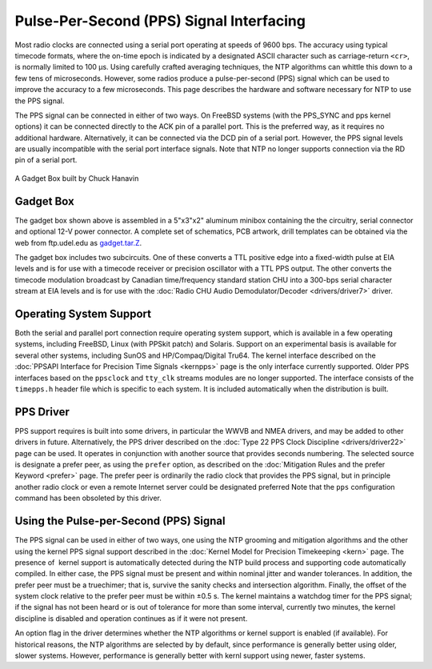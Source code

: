 Pulse-Per-Second (PPS) Signal Interfacing
=========================================

Most radio clocks are connected using a serial port operating at speeds
of 9600 bps. The accuracy using typical timecode formats, where the
on-time epoch is indicated by a designated ASCII character such as
carriage-return ``<cr>``, is normally limited to 100 μs. Using carefully
crafted averaging techniques, the NTP algorithms can whittle this down
to a few tens of microseconds. However, some radios produce a
pulse-per-second (PPS) signal which can be used to improve the accuracy
to a few microseconds. This page describes the hardware and software
necessary for NTP to use the PPS signal.

The PPS signal can be connected in either of two ways. On FreeBSD
systems (with the PPS\_SYNC and pps kernel options) it can be connected
directly to the ACK pin of a parallel port. This is the preferred way,
as it requires no additional hardware. Alternatively, it can be
connected via the DCD pin of a serial port. However, the PPS signal
levels are usually incompatible with the serial port interface signals.
Note that NTP no longer supports connection via the RD pin of a serial
port.

.. figure:: pic/gadget.jpg
  :align: center

  A Gadget Box built by Chuck Hanavin

.. _pps-gadget:

Gadget Box
----------------------------------------

The gadget box shown above is assembled in a 5"x3"x2" aluminum minibox
containing the the circuitry, serial connector and optional 12-V power
connector. A complete set of schematics, PCB artwork, drill templates
can be obtained via the web from ftp.udel.edu as
`gadget.tar.Z <ftp://ftp.udel.edu/pub/ntp/hardware/gadget.tar.Z>`__.

The gadget box includes two subcircuits. One of these converts a TTL
positive edge into a fixed-width pulse at EIA levels and is for use with
a timecode receiver or precision oscillator with a TTL PPS output. The
other converts the timecode modulation broadcast by Canadian
time/frequency standard station CHU into a 300-bps serial character
stream at EIA levels and is for use with the
:doc:`Radio CHU Audio Demodulator/Decoder <drivers/driver7>` driver.

.. _pps-opsys:

Operating System Support
-----------------------------------------------------

Both the serial and parallel port connection require operating system
support, which is available in a few operating systems, including
FreeBSD, Linux (with PPSkit patch) and Solaris. Support on an
experimental basis is available for several other systems, including
SunOS and HP/Compaq/Digital Tru64. The kernel interface described on the
:doc:`PPSAPI Interface for Precision Time
Signals <kernpps>` page is the only interface
currently supported. Older PPS interfaces based on the ``ppsclock`` and
``tty_clk`` streams modules are no longer supported. The interface
consists of the ``timepps.h`` header file which is specific to each
system. It is included automatically when the distribution is built.

PPS Driver
----------

PPS support requires is built into some drivers, in particular the WWVB
and NMEA drivers, and may be added to other drivers in future.
Alternatively, the PPS driver described on the
:doc:`Type 22 PPS Clock Discipline <drivers/driver22>` page can be used. It
operates in conjunction with another source that provides seconds
numbering. The selected source is designate a prefer peer, as using the
``prefer`` option, as described on the
:doc:`Mitigation Rules and the prefer Keyword <prefer>` page.
The prefer peer is ordinarily
the radio clock that provides the PPS signal, but in principle another
radio clock or even a remote Internet server could be designated
preferred Note that the ``pps`` configuration command has been obsoleted
by this driver.

.. _pps-use:

Using the Pulse-per-Second (PPS) Signal
------------------------------------------------------------------

The PPS signal can be used in either of two ways, one using the NTP
grooming and mitigation algorithms and the other using the kernel PPS
signal support described in the :doc:`Kernel
Model for Precision Timekeeping <kern>` page.
The presence of  kernel support is automatically detected during the NTP
build process and supporting code automatically compiled. In either
case, the PPS signal must be present and within nominal jitter and
wander tolerances. In addition, the prefer peer must be a truechimer;
that is, survive the sanity checks and intersection algorithm. Finally,
the offset of the system clock relative to the prefer peer must be
within ±0.5 s. The kernel maintains a watchdog timer for the PPS signal;
if the signal has not been heard or is out of tolerance for more than
some interval, currently two minutes, the kernel discipline is disabled
and operation continues as if it were not present.

An option flag in the driver determines whether the NTP algorithms or
kernel support is enabled (if available). For historical reasons, the
NTP algorithms are selected by by default, since performance is
generally better using older, slower systems. However, performance is
generally better with kernl support using newer, faster systems.
